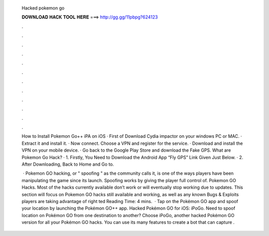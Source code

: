   Hacked pokemon go
  
  
  
  𝐃𝐎𝐖𝐍𝐋𝐎𝐀𝐃 𝐇𝐀𝐂𝐊 𝐓𝐎𝐎𝐋 𝐇𝐄𝐑𝐄 ===> http://gg.gg/11pbpg?624123
  
  
  
  .
  
  
  
  .
  
  
  
  .
  
  
  
  .
  
  
  
  .
  
  
  
  .
  
  
  
  .
  
  
  
  .
  
  
  
  .
  
  
  
  .
  
  
  
  .
  
  
  
  .
  
  How to Install Pokemon Go++ iPA on iOS · First of Download Cydia impactor on your windows PC or MAC. · Extract it and install it. · Now connect. Choose a VPN and register for the service. · Download and install the VPN on your mobile device. · Go back to the Google Play Store and download the Fake GPS. What are Pokemon Go Hack? · 1. Firstly, You Need to Download the Android App “Fly GPS” Link Given Just Below. · 2. After Downloading, Back to Home and Go to.
  
   · Pokemon GO hacking, or " spoofing " as the community calls it, is one of the ways players have been manipulating the game since its launch. Spoofing works by giving the player full control of. Pokemon GO Hacks. Most of the hacks currently available don’t work or will eventually stop working due to updates. This section will focus on Pokemon GO hacks still available and working, as well as any known Bugs & Exploits players are taking advantage of right ted Reading Time: 4 mins.  · Tap on the Pokémon GO app and spoof your location by launching the Pokémon GO++ app. Hacked Pokémon GO for iOS: iPoGo. Need to spoof location on Pokémon GO from one destination to another? Choose iPoGo, another hacked Pokémon GO version for all your Pokémon GO hacks. You can use its many features to create a bot that can capture .
